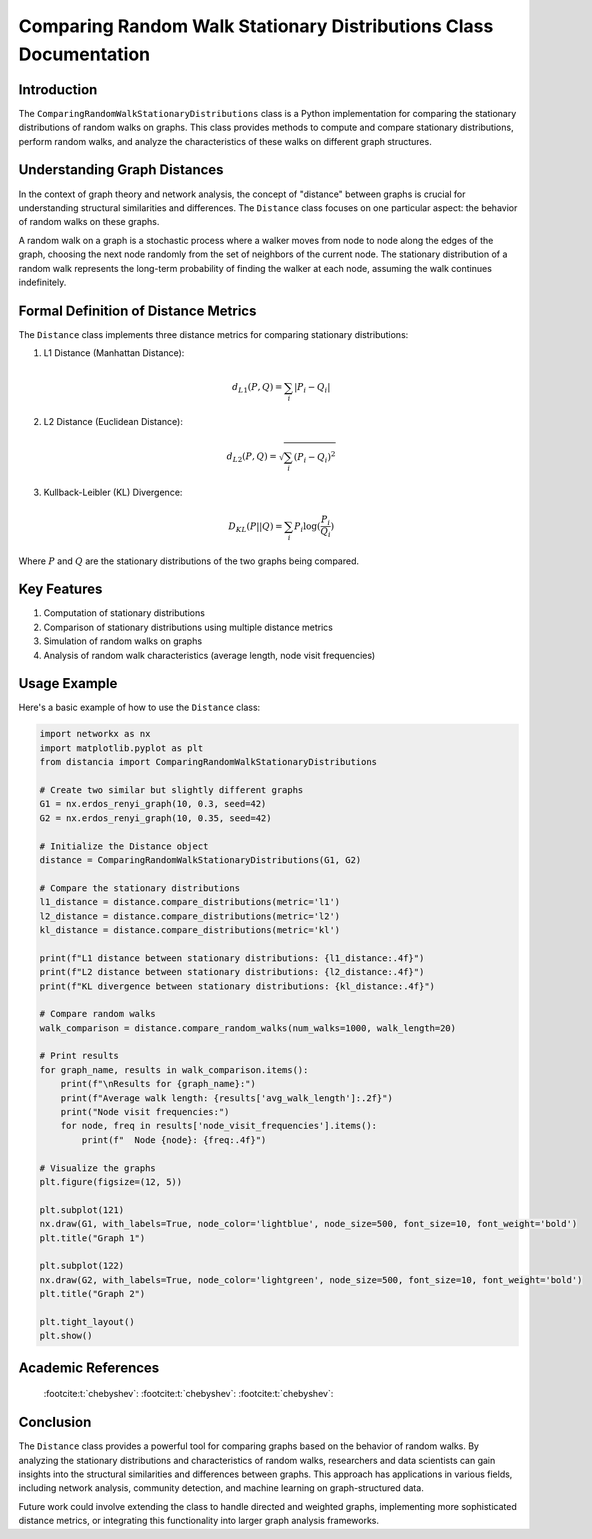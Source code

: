 ==================================================================
Comparing Random Walk Stationary Distributions Class Documentation
==================================================================

Introduction
============

The ``ComparingRandomWalkStationaryDistributions`` class is a Python implementation for comparing the stationary distributions of random walks on graphs. This class provides methods to compute and compare stationary distributions, perform random walks, and analyze the characteristics of these walks on different graph structures.

Understanding Graph Distances
=============================

In the context of graph theory and network analysis, the concept of "distance" between graphs is crucial for understanding structural similarities and differences. The ``Distance`` class focuses on one particular aspect: the behavior of random walks on these graphs.

A random walk on a graph is a stochastic process where a walker moves from node to node along the edges of the graph, choosing the next node randomly from the set of neighbors of the current node. The stationary distribution of a random walk represents the long-term probability of finding the walker at each node, assuming the walk continues indefinitely.

Formal Definition of Distance Metrics
=====================================

The ``Distance`` class implements three distance metrics for comparing stationary distributions:

1. L1 Distance (Manhattan Distance):

   .. math::

      d_{L1}(P, Q) = \sum_{i} |P_i - Q_i|

2. L2 Distance (Euclidean Distance):

   .. math::

      d_{L2}(P, Q) = \sqrt{\sum_{i} (P_i - Q_i)^2}

3. Kullback-Leibler (KL) Divergence:

   .. math::

      D_{KL}(P || Q) = \sum_{i} P_i \log(\frac{P_i}{Q_i})

Where :math:`P` and :math:`Q` are the stationary distributions of the two graphs being compared.

Key Features
============

1. Computation of stationary distributions
2. Comparison of stationary distributions using multiple distance metrics
3. Simulation of random walks on graphs
4. Analysis of random walk characteristics (average length, node visit frequencies)

Usage Example
=============

Here's a basic example of how to use the ``Distance`` class:

.. code-block:: python

  import networkx as nx
  import matplotlib.pyplot as plt
  from distancia import ComparingRandomWalkStationaryDistributions  

  # Create two similar but slightly different graphs
  G1 = nx.erdos_renyi_graph(10, 0.3, seed=42)
  G2 = nx.erdos_renyi_graph(10, 0.35, seed=42)

  # Initialize the Distance object
  distance = ComparingRandomWalkStationaryDistributions(G1, G2)

  # Compare the stationary distributions
  l1_distance = distance.compare_distributions(metric='l1')
  l2_distance = distance.compare_distributions(metric='l2')
  kl_distance = distance.compare_distributions(metric='kl')

  print(f"L1 distance between stationary distributions: {l1_distance:.4f}")
  print(f"L2 distance between stationary distributions: {l2_distance:.4f}")
  print(f"KL divergence between stationary distributions: {kl_distance:.4f}")

  # Compare random walks
  walk_comparison = distance.compare_random_walks(num_walks=1000, walk_length=20)

  # Print results
  for graph_name, results in walk_comparison.items():
      print(f"\nResults for {graph_name}:")
      print(f"Average walk length: {results['avg_walk_length']:.2f}")
      print("Node visit frequencies:")
      for node, freq in results['node_visit_frequencies'].items():
          print(f"  Node {node}: {freq:.4f}")

  # Visualize the graphs
  plt.figure(figsize=(12, 5))

  plt.subplot(121)
  nx.draw(G1, with_labels=True, node_color='lightblue', node_size=500, font_size=10, font_weight='bold')
  plt.title("Graph 1")

  plt.subplot(122)
  nx.draw(G2, with_labels=True, node_color='lightgreen', node_size=500, font_size=10, font_weight='bold')
  plt.title("Graph 2")

  plt.tight_layout()
  plt.show()

Academic References
===================
   :footcite:t:`chebyshev`:
   :footcite:t:`chebyshev`:
   :footcite:t:`chebyshev`:

.. footbibliography::



Conclusion
==========

The ``Distance`` class provides a powerful tool for comparing graphs based on the behavior of random walks. By analyzing the stationary distributions and characteristics of random walks, researchers and data scientists can gain insights into the structural similarities and differences between graphs. This approach has applications in various fields, including network analysis, community detection, and machine learning on graph-structured data.

Future work could involve extending the class to handle directed and weighted graphs, implementing more sophisticated distance metrics, or integrating this functionality into larger graph analysis frameworks.
